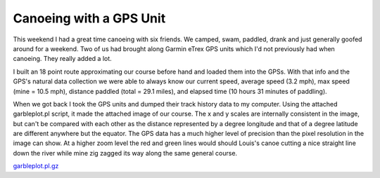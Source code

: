 
Canoeing with a GPS Unit
------------------------

This weekend I had a great time canoeing with six friends.  We camped, swam, paddled, drank and just generally goofed around for a weekend. Two of us had brought along Garmin eTrex GPS units which I'd not previously had when canoeing.  They really added a lot.

I built an 18 point route approximating our course before hand and loaded them into the GPSs.  With that info and the GPS's natural data collection we were able to always know our current speed, average speed (3.2 mph), max speed (mine = 10.5 mph), distance paddled (total = 29.1 miles), and elapsed time (10 hours 31 minutes of paddling).

When we got back I took the GPS units and dumped their track history data to my computer.  Using the attached garbleplot.pl script, it made the attached image of our course.  The x and y scales are internally consistent in the image, but can't be compared with each other as the distance represented by a degree longitude and that of a degree latitude are different anywhere but the equator.  The GPS data has a much higher level of precision than the pixel resolution in the image can show.  At a higher zoom level the red and green lines would should Louis's canoe cutting a nice straight line down the river while mine zig zagged its way along the same general course.

|canoe-tracks.png|

`garbleplot.pl.gz`_







.. _garbleplot.pl.gz: /unblog/static/attachments/2003-07-21-garbleplot.pl.gz


.. |canoe-tracks.png| image:: /unblog/static/attachments/2003-07-21-canoe-tracks.png


.. date: 1058763600
.. tags: ideas-built,software
